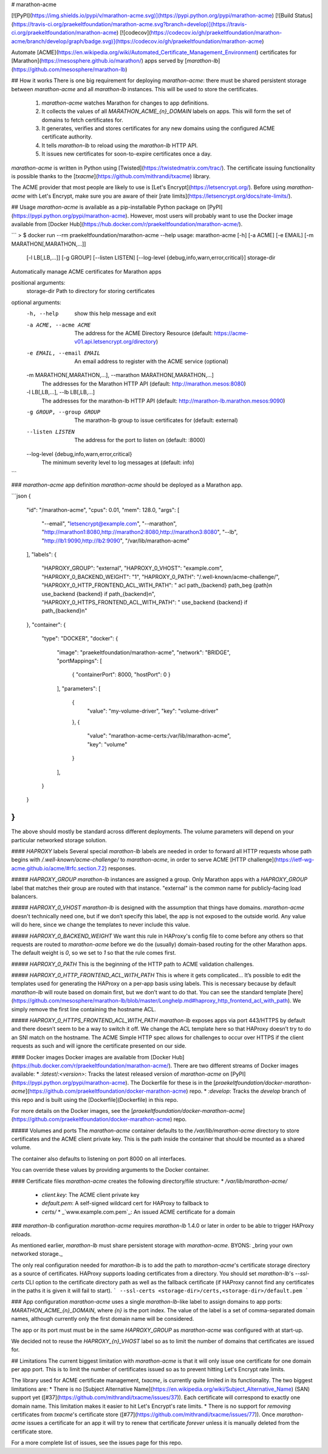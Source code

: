 # marathon-acme

[![PyPI](https://img.shields.io/pypi/v/marathon-acme.svg)](https://pypi.python.org/pypi/marathon-acme)
[![Build Status](https://travis-ci.org/praekeltfoundation/marathon-acme.svg?branch=develop)](https://travis-ci.org/praekeltfoundation/marathon-acme)
[![codecov](https://codecov.io/gh/praekeltfoundation/marathon-acme/branch/develop/graph/badge.svg)](https://codecov.io/gh/praekeltfoundation/marathon-acme)

Automate [ACME](https://en.wikipedia.org/wiki/Automated_Certificate_Management_Environment) certificates for [Marathon](https://mesosphere.github.io/marathon/) apps served by [`marathon-lb`](https://github.com/mesosphere/marathon-lb)

## How it works
There is one big requirement for deploying `marathon-acme`: there must be shared persistent storage between `marathon-acme` and all `marathon-lb` instances. This will be used to store the certificates.

 1. `marathon-acme` watches Marathon for changes to app definitions.
 2. It collects the values of all `MARATHON_ACME_{n}_DOMAIN` labels on apps. This will form the set of domains to fetch certificates for.
 3. It generates, verifies and stores certificates for any new domains using the configured ACME certificate authority.
 4. It tells `marathon-lb` to reload using the `marathon-lb` HTTP API.
 5. It issues new certificates for soon-to-expire certificates once a day.

`marathon-acme` is written in Python using [Twisted](https://twistedmatrix.com/trac/). The certificate issuing functionality is possible thanks to the [`txacme`](https://github.com/mithrandi/txacme) library.

The ACME provider that most people are likely to use is [Let's Encrypt](https://letsencrypt.org/). Before using `marathon-acme` with Let's Encrypt, make sure you are aware of their [rate limits](https://letsencrypt.org/docs/rate-limits/).

## Usage
`marathon-acme` is available as a pip-installable Python package on [PyPI](https://pypi.python.org/pypi/marathon-acme). However, most users will probably want to use the Docker image available from [Docker Hub](https://hub.docker.com/r/praekeltfoundation/marathon-acme/).

```
> $ docker run --rm praekeltfoundation/marathon-acme --help
usage: marathon-acme [-h] [-a ACME] [-e EMAIL] [-m MARATHON[,MARATHON,...]]
                     [-l LB[,LB,...]] [-g GROUP] [--listen LISTEN]
                     [--log-level {debug,info,warn,error,critical}]
                     storage-dir

Automatically manage ACME certificates for Marathon apps

positional arguments:
  storage-dir           Path to directory for storing certificates

optional arguments:
  -h, --help            show this help message and exit
  -a ACME, --acme ACME  The address for the ACME Directory Resource (default:
                        https://acme-v01.api.letsencrypt.org/directory)
  -e EMAIL, --email EMAIL
                        An email address to register with the ACME service
                        (optional)
  -m MARATHON[,MARATHON,...], --marathon MARATHON[,MARATHON,...]
                        The addresses for the Marathon HTTP API (default:
                        http://marathon.mesos:8080)
  -l LB[,LB,...], --lb LB[,LB,...]
                        The addresses for the marathon-lb HTTP API (default:
                        http://marathon-lb.marathon.mesos:9090)
  -g GROUP, --group GROUP
                        The marathon-lb group to issue certificates for
                        (default: external)
  --listen LISTEN       The address for the port to listen on (default: :8000)
  --log-level {debug,info,warn,error,critical}
                        The minimum severity level to log messages at
                        (default: info)
```

### `marathon-acme` app definition
`marathon-acme` should be deployed as a Marathon app.

```json
{
  "id": "/marathon-acme",
  "cpus": 0.01,
  "mem": 128.0,
  "args": [
    "--email", "letsencrypt@example.com",
    "--marathon", "http://marathon1:8080,http://marathon2:8080,http://marathon3:8080",
    "--lb", "http://lb1:9090,http://lb2:9090",
    "/var/lib/marathon-acme"
  ],
  "labels": {
    "HAPROXY_GROUP": "external",
    "HAPROXY_0_VHOST": "example.com",
    "HAPROXY_0_BACKEND_WEIGHT": "1",
    "HAPROXY_0_PATH": "/.well-known/acme-challenge/",
    "HAPROXY_0_HTTP_FRONTEND_ACL_WITH_PATH": "  acl path_{backend} path_beg {path}\n  use_backend {backend} if path_{backend}\n",
    "HAPROXY_0_HTTPS_FRONTEND_ACL_WITH_PATH": "  use_backend {backend} if path_{backend}\n"
  },
  "container": {
    "type": "DOCKER",
    "docker": {
      "image": "praekeltfoundation/marathon-acme",
      "network": "BRIDGE",
      "portMappings": [
        { "containerPort": 8000, "hostPort": 0 }
      ],
      "parameters": [
        {
          "value": "my-volume-driver",
          "key": "volume-driver"
        },
        {
          "value": "marathon-acme-certs:/var/lib/marathon-acme",
          "key": "volume"
        }
      ],
    }
  }
}
```
The above should mostly be standard across different deployments. The volume parameters will depend on your particular networked storage solution.

#### `HAPROXY` labels
Several special `marathon-lb` labels are needed in order to forward all HTTP requests whose path begins with `/.well-known/acme-challenge/` to `marathon-acme`, in order to serve ACME [HTTP challenge](https://ietf-wg-acme.github.io/acme/#rfc.section.7.2) responses.

##### `HAPROXY_GROUP`
`marathon-lb` instances are assigned a group. Only Marathon apps with a `HAPROXY_GROUP` label that matches their group are routed with that instance. "external" is the common name for publicly-facing load balancers.

##### `HAPROXY_0_VHOST`
`marathon-lb` is designed with the assumption that things have domains. `marathon-acme` doesn't technically need one, but if we don’t specify this label, the app is not exposed to the outside world. Any value will do here, since we change the templates to never include this value.

##### `HAPROXY_0_BACKEND_WEIGHT`
We want this rule in HAProxy's config file to come before any others so that requests are routed to `marathon-acme` before we do the (usually) domain-based routing for the other Marathon apps. The default weight is `0`, so we set to `1` so that the rule comes first.

##### `HAPROXY_0_PATH`
This is the beginning of the HTTP path to ACME validation challenges.

##### `HAPROXY_0_HTTP_FRONTEND_ACL_WITH_PATH`
This is where it gets complicated... It’s possible to edit the templates used for generating the HAProxy on a per-app basis using labels. This is necessary because by default `marathon-lb` will route based on domain first, but we don’t want to do that. You can see the standard template [here](https://github.com/mesosphere/marathon-lb/blob/master/Longhelp.md#haproxy_http_frontend_acl_with_path). We simply remove the first line containing the hostname ACL.

##### `HAPROXY_0_HTTPS_FRONTEND_ACL_WITH_PATH`
`marathon-lb` exposes apps via port 443/HTTPS by default and there doesn’t seem to be a way to switch it off. We change the ACL template here so that HAProxy doesn’t try to do an SNI match on the hostname. The ACME Simple HTTP spec allows for challenges to occur over HTTPS if the client requests as such and will ignore the certificate presented on our side.

#### Docker images
Docker images are available from [Docker Hub](https://hub.docker.com/r/praekeltfoundation/marathon-acme/). There are two different streams of Docker images available:
* `:latest`/`:<version>`: Tracks the latest released version of `marathon-acme` on [PyPI](https://pypi.python.org/pypi/marathon-acme). The Dockerfile for these is in the [`praekeltfoundation/docker-marathon-acme`](https://github.com/praekeltfoundation/docker-marathon-acme) repo.
* `:develop`: Tracks the `develop` branch of this repo and is built using the [Dockerfile](Dockerfile) in this repo.

For more details on the Docker images, see the [`praekeltfoundation/docker-marathon-acme`](https://github.com/praekeltfoundation/docker-marathon-acme) repo.

##### Volumes and ports
The `marathon-acme` container defaults to the `/var/lib/marathon-acme` directory to store certificates and the ACME client private key. This is the path inside the container that should be mounted as a shared volume.

The container also defaults to listening on port 8000 on all interfaces.

You can override these values by providing arguments to the Docker container.

#### Certificate files
`marathon-acme` creates the following directory/file structure:
* `/var/lib/marathon-acme/`
  * `client.key`: The ACME client private key
  * `default.pem`: A self-signed wildcard cert for HAProxy to fallback to
  * `certs/`
    * _`www.example.com.pem`_: An issued ACME certificate for a domain

### `marathon-lb` configuration
`marathon-acme` requires `marathon-lb` 1.4.0 or later in order to be able to trigger HAProxy reloads.

As mentioned earlier, `marathon-lb` must share persistent storage with `marathon-acme`. BYONS: _bring your own networked storage._

The only real configuration needed for `marathon-lb` is to add the path to `marathon-acme`'s certificate storage directory as a source of certificates. HAProxy supports loading certificates from a directory. You should set `marathon-lb`'s `--ssl-certs` CLI option to the certificate directory path as well as the fallback certificate (if HAProxy cannot find any certificates in the paths it is given it will fail to start).
```
--ssl-certs <storage-dir>/certs,<storage-dir>/default.pem
```

### App configuration
`marathon-acme` uses a single `marathon-lb`-like label to assign domains to app ports: `MARATHON_ACME_{n}_DOMAIN`, where `{n}` is the port index. The value of the label is a set of comma-separated domain names, although currently only the first domain name will be considered.

The app or its port must must be in the same `HAPROXY_GROUP` as `marathon-acme` was configured with at start-up.

We decided not to reuse the `HAPROXY_{n}_VHOST` label so as to limit the number of domains that certificates are issued for.

## Limitations
The current biggest limitation with `marathon-acme` is that it will only issue one certificate for one domain per app port. This is to limit the number of certificates issued so as to prevent hitting Let's Encrypt rate limits.

The library used for ACME certificate management, `txacme`, is currently quite limited in its functionality. The two biggest limitations are:
* There is no [Subject Alternative Name](https://en.wikipedia.org/wiki/Subject_Alternative_Name) (SAN) support yet ([#37](https://github.com/mithrandi/txacme/issues/37)). Each certificate will correspond to exactly one domain name. This limitation makes it easier to hit Let's Encrypt's rate limits.
* There is no support for *removing* certificates from `txacme`'s certificate store ([#77](https://github.com/mithrandi/txacme/issues/77)). Once `marathon-acme` issues a certificate for an app it will try to renew that certificate *forever* unless it is manually deleted from the certificate store.

For a more complete list of issues, see the issues page for this repo.


